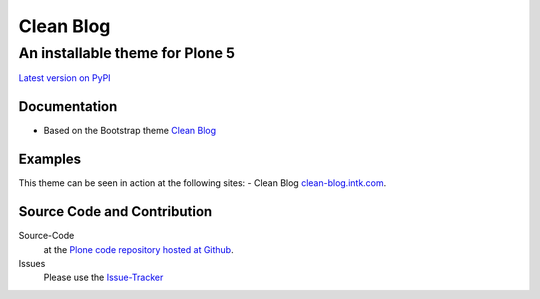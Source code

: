 ============
 Clean Blog
============
------------------------------
 An installable theme for Plone 5
------------------------------

`Latest version on PyPI <https://pypi.python.org/pypi/plonetheme.clean-blog>`_


Documentation
=============
- Based on the Bootstrap theme `Clean Blog <http://startbootstrap.com/template-overviews/clean-blog/>`_


Examples
=============
This theme can be seen in action at the following sites:
- Clean Blog `clean-blog.intk.com <http://clean-blog.intk.com>`_.


Source Code and Contribution
============================

Source-Code
    at the `Plone code repository hosted at Github <https://github.com/collective/plonetheme.clean-blog>`_.

Issues
    Please use the `Issue-Tracker <https://github.com/collective/plonetheme.clean-blog/issues>`_
